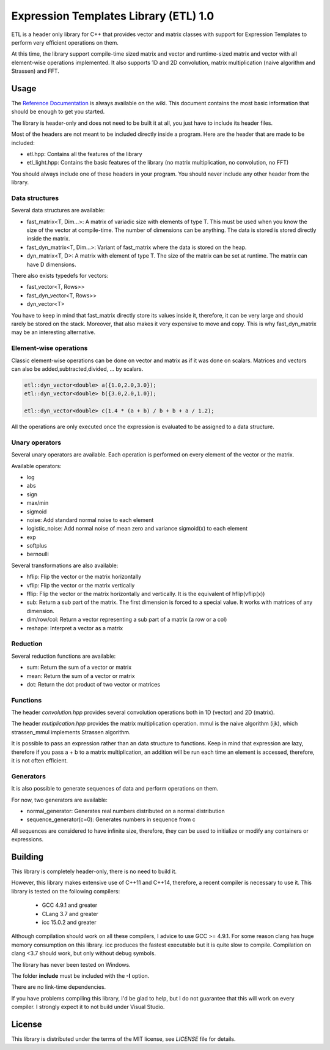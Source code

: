 Expression Templates Library (ETL) 1.0
======================================

.. image:: https://img.shields.io/sonar/https/sonar.baptiste-wicht.ch/etl/coverage.svg
.. image:: https://img.shields.io/jenkins/s/https/jenkins.baptiste-wicht.ch/etl.svg
.. image:: https://img.shields.io/github/license/mashape/apistatus.svg
.. image:: https://codedocs.xyz/wichtounet/etl.svg
   :target: https://codedocs.xyz/wichtounet/etl/

ETL is a header only library for C++ that provides vector and matrix classes
with support for Expression Templates to perform very efficient operations on
them.

At this time, the library support compile-time sized matrix and vector and
runtime-sized matrix and vector with all element-wise operations implemented. It
also supports 1D and 2D convolution, matrix multiplication (naive algorithm and
Strassen) and FFT.

Usage
-----

The `Reference Documentation <https://github.com/wichtounet/etl/wiki>`_ is always available on
the wiki. This document contains the most basic information that
should be enough to get you started.

The library is header-only and does not need to be built it at all,
you just have to include its header files.

Most of the headers are not meant to be included directly inside
a program. Here are the header that are made to be included:

* etl.hpp: Contains all the features of the library
* etl_light.hpp: Contains the basic features of the library (no matrix multiplication, no convolution, no FFT)

You should always include one of these headers in your program. You
should never include any other header from the library.

Data structures
***************

Several data structures are available:

* fast_matrix<T, Dim...>: A matrix of variadic size with elements of type T.
  This must be used when you know the size of the vector at compile-time. The
  number of dimensions can be anything. The data is stored is stored
  directly inside the matrix.
* fast_dyn_matrix<T, Dim...>: Variant of fast_matrix where the data
  is stored on the heap.
* dyn_matrix<T, D>: A matrix with element of type T. The size of the
  matrix can be set at runtime.  The matrix can have D dimensions.

There also exists typedefs for vectors:

* fast_vector<T, Rows>>
* fast_dyn_vector<T, Rows>>
* dyn_vector<T>

You have to keep in mind that fast_matrix directly store its values
inside it, therefore, it can be very large and should rarely be
stored on the stack. Moreover, that also makes it very expensive to
move and copy. This is why fast_dyn_matrix may be an interesting
alternative.

Element-wise operations
***********************

Classic element-wise operations can be done on vector and matrix as
if it was done on scalars. Matrices and vectors can also be
added,subtracted,divided, ... by scalars.

.. code:: cpp

    etl::dyn_vector<double> a({1.0,2.0,3.0});
    etl::dyn_vector<double> b({3.0,2.0,1.0});

    etl::dyn_vector<double> c(1.4 * (a + b) / b + b + a / 1.2);


All the operations are only executed once the expression is
evaluated to be assigned to a data structure.

Unary operators
***************

Several unary operators are available. Each operation is performed
on every element of the vector or the matrix.

Available operators:

* log
* abs
* sign
* max/min
* sigmoid
* noise: Add standard normal noise to each element
* logistic_noise: Add normal noise of mean zero and variance sigmoid(x) to each
  element
* exp
* softplus
* bernoulli

Several transformations are also available:

* hflip: Flip the vector or the matrix horizontally
* vflip: Flip the vector or the matrix vertically
* fflip: Flip the vector or the matrix horizontally and vertically. It is the
  equivalent of hflip(vflip(x))
* sub: Return a sub part of the matrix. The first dimension is forced to a
  special value. It works with matrices of any dimension.
* dim/row/col: Return a vector representing a sub part of a matrix (a row or a
  col)
* reshape: Interpret a vector as a matrix

Reduction
*********

Several reduction functions are available:

* sum: Return the sum of a vector or matrix
* mean: Return the sum of a vector or matrix
* dot: Return the dot product of two vector or matrices

Functions
*********

The header *convolution.hpp* provides several convolution operations
both in 1D (vector) and 2D (matrix).

The header *mutiplication.hpp* provides the matrix multiplication
operation. mmul is the naive algorithm (ijk), which strassen_mmul implements
Strassen algorithm.

It is possible to pass an expression rather than an data structure
to functions. Keep in mind that expression are lazy, therefore if
you pass a + b to a matrix multiplication, an addition will be run
each time an element is accessed, therefore, it is not often
efficient.

Generators
**********

It is also possible to generate sequences of data and perform
operations on them.

For now, two generators are available:

* normal_generator: Generates real numbers distributed on a normal
  distribution
* sequence_generator(c=0): Generates numbers in sequence from c

All sequences are considered to have infinite size, therefore, they
can be used to initialize or modify any containers or expressions.

Building
--------

This library is completely header-only, there is no need to build it.

However, this library makes extensive use of C++11 and C++14,
therefore, a recent compiler is necessary to use it. This library is
tested on the following compilers:
 * GCC 4.9.1 and greater
 * CLang 3.7 and greater
 * icc 15.0.2 and greater

Although compilation should work on all these compilers, I advice to
use GCC >= 4.9.1. For some reason clang has huge memory consumption
on this library. icc produces the fastest executable but it is quite
slow to compile. Compilation on clang <3.7 should work, but only
without debug symbols.

The library has never been tested on Windows.

The folder **include** must be included with the **-I** option.

There are no link-time dependencies.

If you have problems compiling this library, I'd be glad to help,
but I do not guarantee that this will work on every compiler. I
strongly expect it to not build under Visual Studio.

License
-------

This library is distributed under the terms of the MIT license, see `LICENSE`
file for details.

